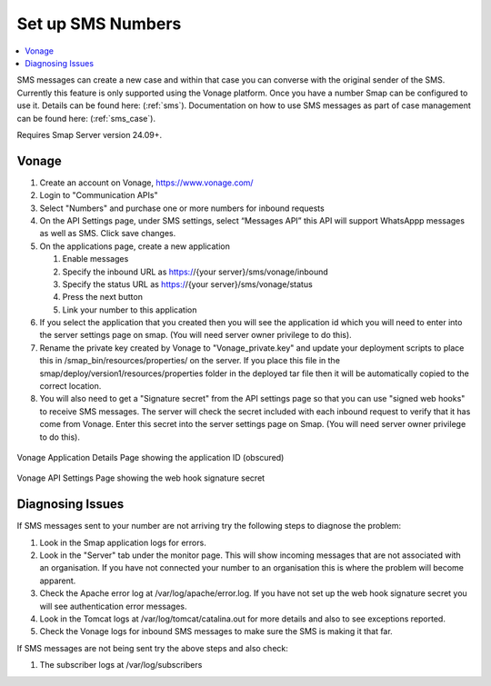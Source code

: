 .. _sms-server-admin:

Set up SMS Numbers
==================

.. contents::
 :local:

SMS messages can create a new case and within that case you can converse with the original sender of the SMS.  Currently this feature
is only supported using the Vonage platform.  Once you have a number Smap can be configured to use it.  Details can be found here: (:ref:`sms`).
Documentation on how to use SMS messages as part of case management can be found here: (:ref:`sms_case`).

Requires Smap Server version 24.09+.

Vonage
------

#.  Create an account on Vonage, https://www.vonage.com/
#.  Login to "Communication APIs"
#.  Select "Numbers" and purchase one or more numbers for inbound requests
#.  On the API Settings page, under SMS settings, select “Messages API” this API will support WhatsAppp messages as well as SMS.
    Click save changes.
#.  On the applications page, create a new application

    #.  Enable messages
    #.  Specify the inbound URL as https://{your server}/sms/vonage/inbound
    #.  Specify the status URL as https://{your server}/sms/vonage/status
    #.  Press the next button
    #.  Link your number to this application
#.  If you select the application that you created then you will see the application id which you will need to enter into the
    server settings page on smap. (You will need server owner privilege to do this).
#.  Rename the private key created by Vonage to "Vonage_private.key" and update your deployment scripts to
    place this in /smap_bin/resources/properties/ on the server.  If you place this file in the
    smap/deploy/version1/resources/properties folder in the deployed tar file then it will be automatically 
    copied to the correct location.
#.  You will also need to get a "Signature secret" from the API settings page so that you can use "signed web hooks" to receive SMS
    messages.  The server will check the
    secret included with each inbound request to verify that it has come from Vonage. Enter this secret into the server
    settings page on Smap.  (You will need server owner privilege to do this).

.. figure::  _images/sms6.png
   :align:   center
   :width:   600px
   :alt:     The Vonage application details page showing the application id

   Vonage Application Details Page showing the application ID (obscured)

.. figure::  _images/sms7.png
   :align:   center
   :width:   600px
   :alt:     The Vonage API Settings page showing the web hook signature secret

   Vonage API Settings Page showing the web hook signature secret

Diagnosing Issues
-----------------

If SMS messages sent to your number are not arriving try the following steps to diagnose the problem:

#.  Look in the Smap application logs for errors.
#.  Look in the "Server" tab under the monitor page.  This will show incoming messages that are not associated with an organisation.
    If you have not connected your number to an organisation this is where the problem will become apparent.
#.  Check the Apache error log at /var/log/apache/error.log.  If you have not set up the web hook signature secret you will see
    authentication error messages.
#.  Look in the Tomcat logs at /var/log/tomcat/catalina.out for more details and also to see exceptions reported.
#.  Check the Vonage logs for inbound SMS messages to make sure the SMS is making it that far.

If SMS messages are not being sent try the above steps and also check:

#.  The subscriber logs at /var/log/subscribers